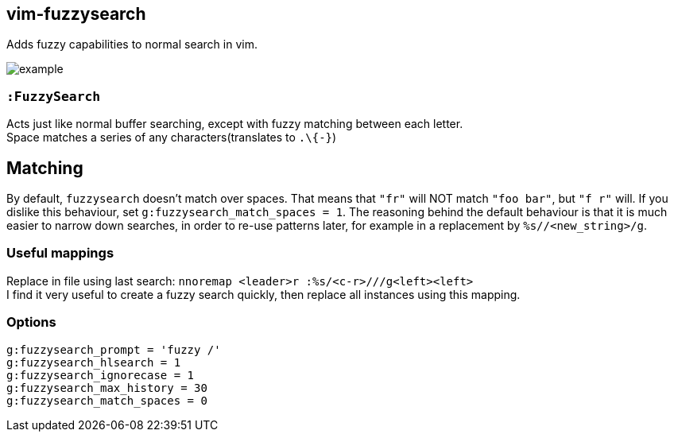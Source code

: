 vim-fuzzysearch
----------------

Adds fuzzy capabilities to normal search in vim.

image:doc/example.gif[]

=== `:FuzzySearch`
Acts just like normal buffer searching, except with fuzzy matching between each letter. +
Space matches a series of any characters(translates to `.\{-}`)

== Matching
By default, `fuzzysearch` doesn't match over spaces. That means that `"fr"` will NOT match `"foo bar"`, but `"f r"` will.
If you dislike this behaviour, set `g:fuzzysearch_match_spaces = 1`.
The reasoning behind the default behaviour is that it is much easier to narrow down searches, in order to re-use patterns later, for example in a replacement by `%s//<new_string>/g`.


=== Useful mappings
Replace in file using last search: `nnoremap <leader>r :%s/<c-r>///g<left><left>` +
I find it very useful to create a fuzzy search quickly, then replace all instances using this mapping.

=== Options
`g:fuzzysearch_prompt = 'fuzzy /'` +
`g:fuzzysearch_hlsearch = 1` +
`g:fuzzysearch_ignorecase = 1` +
`g:fuzzysearch_max_history = 30` +
`g:fuzzysearch_match_spaces = 0`

